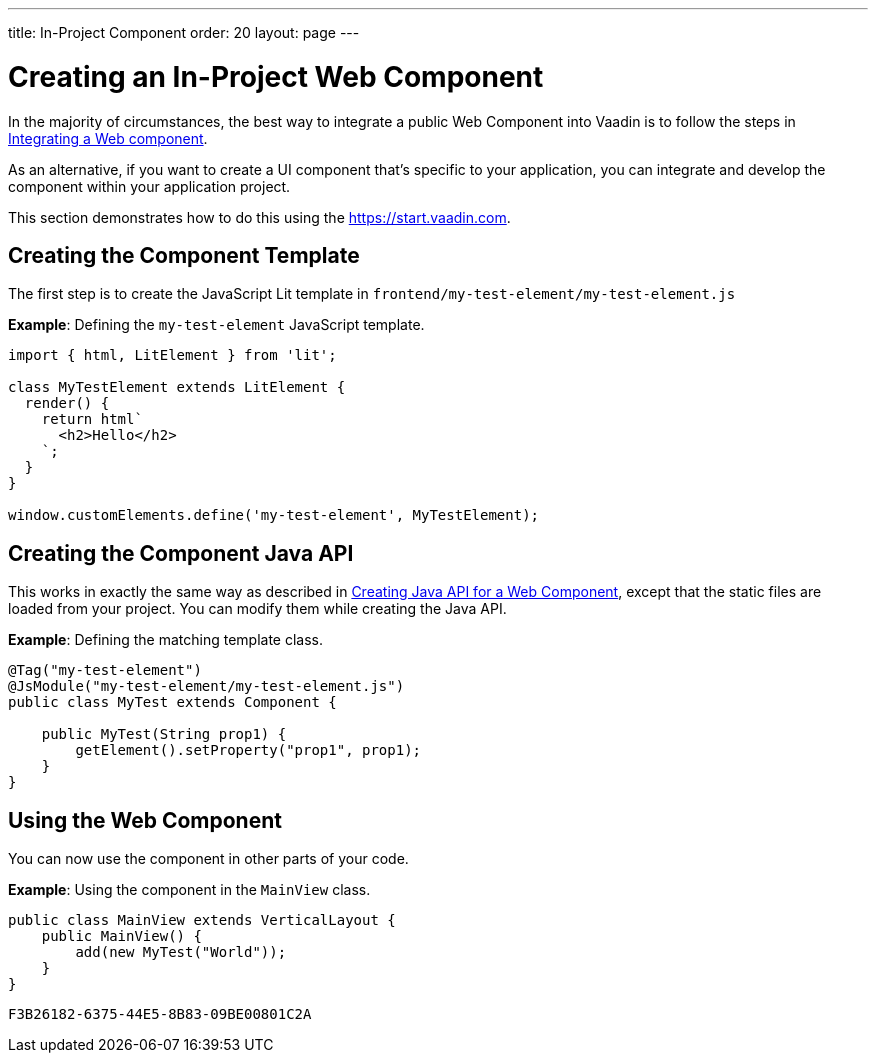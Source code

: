 ---
title: In-Project Component
order: 20
layout: page
---

= Creating an In-Project Web Component

In the majority of circumstances, the best way to integrate a public Web Component into Vaadin is to follow the steps in <<index#,Integrating a Web component>>.

As an alternative, if you want to create a UI component that's specific to your application, you can integrate and develop the component within your application project.

This section demonstrates how to do this using the https://start.vaadin.com.

== Creating the Component Template

The first step is to create the JavaScript Lit template in [filename]`frontend/my-test-element/my-test-element.js`

*Example*: Defining the `my-test-element` JavaScript template.

[source,javascript]
----
import { html, LitElement } from 'lit';

class MyTestElement extends LitElement {
  render() {
    return html`
      <h2>Hello</h2>
    `;
  }
}

window.customElements.define('my-test-element', MyTestElement);
----

== Creating the Component Java API

This works in exactly the same way as described in <<java-api-for-a-web-component#,Creating Java API for a Web Component>>, except that the static files are loaded from your project.
You can modify them while creating the Java API.

*Example*: Defining the matching template class.

[source,java]
----
@Tag("my-test-element")
@JsModule("my-test-element/my-test-element.js")
public class MyTest extends Component {

    public MyTest(String prop1) {
        getElement().setProperty("prop1", prop1);
    }
}
----

== Using the Web Component

You can now use the component in other parts of your code.

*Example*: Using the component in the [classname]`MainView` class.
[source,java]
----
public class MainView extends VerticalLayout {
    public MainView() {
        add(new MyTest("World"));
    }
}
----


[discussion-id]`F3B26182-6375-44E5-8B83-09BE00801C2A`
